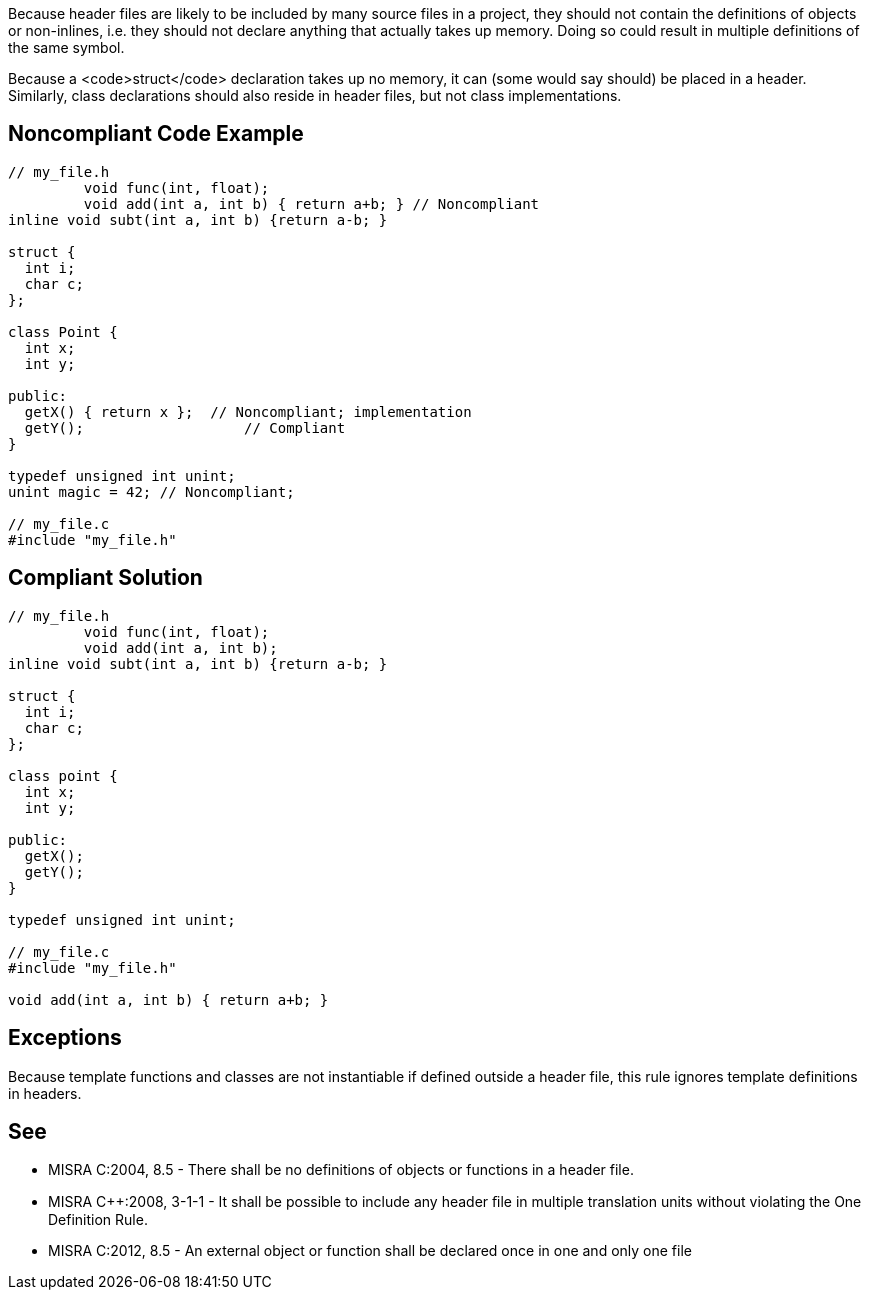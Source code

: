 Because header files are likely to be included by many source files in a project, they should not contain the definitions of objects or non-inlines, i.e. they should not declare anything that actually takes up memory. Doing so could result in multiple definitions of the same symbol.

Because a <code>struct</code> declaration takes up no memory, it can (some would say should) be placed in a header. Similarly, class declarations should also reside in header files, but not class implementations.


== Noncompliant Code Example

----
// my_file.h
         void func(int, float); 
         void add(int a, int b) { return a+b; } // Noncompliant
inline void subt(int a, int b) {return a-b; }

struct {
  int i;
  char c;
};

class Point {
  int x;
  int y;

public: 
  getX() { return x };  // Noncompliant; implementation
  getY();                   // Compliant
}

typedef unsigned int unint;
unint magic = 42; // Noncompliant;

// my_file.c
#include "my_file.h"
----


== Compliant Solution

----
// my_file.h
         void func(int, float); 
         void add(int a, int b);
inline void subt(int a, int b) {return a-b; }

struct {
  int i;
  char c;
};

class point {
  int x;
  int y;

public: 
  getX();
  getY();
}

typedef unsigned int unint;

// my_file.c
#include "my_file.h"

void add(int a, int b) { return a+b; } 
----


== Exceptions

Because template functions and classes are not instantiable if defined outside a header file, this rule ignores template definitions in headers.


== See

* MISRA C:2004, 8.5 - There shall be no definitions of objects or functions in a header file.
* MISRA C++:2008, 3-1-1 - It shall be possible to include any header ﬁle in multiple translation units without violating the One Definition Rule.
* MISRA C:2012, 8.5 - An external object or function shall be declared once in one and only one file

